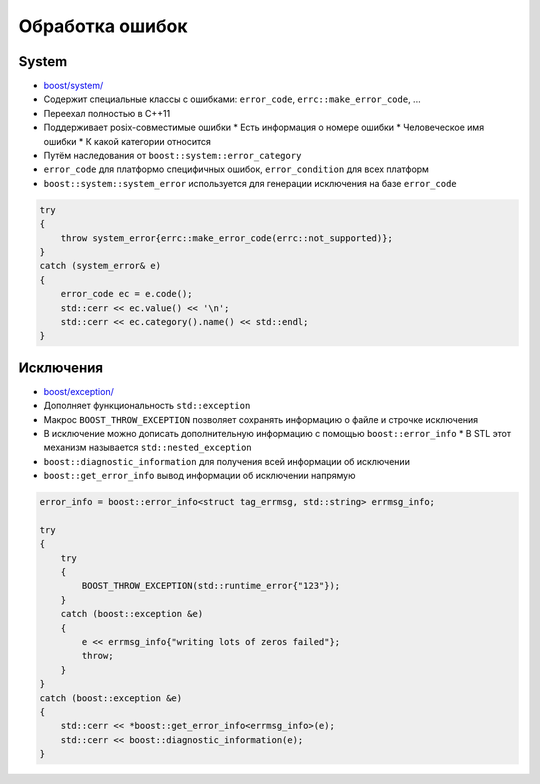 Обработка ошибок
================

System
------

* `boost/system/ <https://www.boost.org/libs/system>`_
* Содержит специальные классы с ошибками: ``error_code``, ``errc::make_error_code``, ...
* Переехал полностью в C++11
* Поддерживает posix-совместимые ошибки
  * Есть информация о номере ошибки
  * Человеческое имя ошибки
  * К какой категории относится
* Путём наследования от ``boost::system::error_category``
* ``error_code`` для платформо специфичных ошибок, ``error_condition`` для всех платформ
* ``boost::system::system_error`` используется для генерации исключения на базе ``error_code``

.. code:: cpp

    try
    {
        throw system_error{errc::make_error_code(errc::not_supported)};
    }
    catch (system_error& e)
    {
        error_code ec = e.code();
        std::cerr << ec.value() << '\n';
        std::cerr << ec.category().name() << std::endl;
    }

Исключения
----------

* `boost/exception/ <https://www.boost.org/libs/exception>`_
* Дополняет функциональность ``std::exception``
* Макрос ``BOOST_THROW_EXCEPTION`` позволяет сохранять информацию о файле и строчке исключения
* В исключение можно дописать дополнительную информацию с помощью ``boost::error_info``
  * В STL этот механизм называется ``std::nested_exception``
* ``boost::diagnostic_information`` для получения всей информации об исключении
* ``boost::get_error_info`` вывод информации об исключении напрямую

.. code:: cpp

    error_info = boost::error_info<struct tag_errmsg, std::string> errmsg_info;

    try
    {
        try
        {
            BOOST_THROW_EXCEPTION(std::runtime_error{"123"});
        }
        catch (boost::exception &e)
        {
            e << errmsg_info{"writing lots of zeros failed"};
            throw;
        }
    }
    catch (boost::exception &e)
    {
        std::cerr << *boost::get_error_info<errmsg_info>(e);
        std::cerr << boost::diagnostic_information(e);
    }
